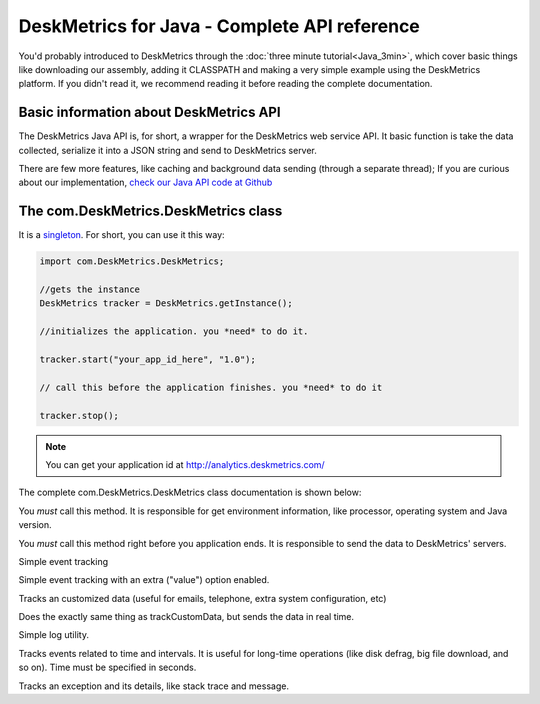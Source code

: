 DeskMetrics for Java - Complete API reference
=======================================================

You'd probably introduced to DeskMetrics through the :doc:`three minute tutorial<Java_3min>`, which cover basic things like downloading our assembly, adding it CLASSPATH and making a very simple example using the DeskMetrics platform. If you didn't read it, we recommend reading it before reading the complete documentation.

Basic information about DeskMetrics API
----------------------------------------

The DeskMetrics Java API is, for short, a wrapper for the DeskMetrics web service API. It basic function is take the data collected, serialize it into a JSON string and send to DeskMetrics server.

There are few more features, like caching and background data sending (through a separate thread); If you are curious about our implementation, `check our Java API code at Github <http://github.com/deskmetrics/jDeskMetrics>`_ 


The com.DeskMetrics.DeskMetrics class
--------------------------------------


It is a `singleton <http://en.wikipedia.org/wiki/Singleton_pattern>`_. For short, you can use it this way:


.. code-block:: java 

    import com.DeskMetrics.DeskMetrics;

    //gets the instance
    DeskMetrics tracker = DeskMetrics.getInstance();

    //initializes the application. you *need* to do it.

    tracker.start("your_app_id_here", "1.0");

    // call this before the application finishes. you *need* to do it

    tracker.stop();

.. note::
    
    You can get your application id at http://analytics.deskmetrics.com/


The complete com.DeskMetrics.DeskMetrics class documentation is shown below:

.. cpp:function:: void start(String appID, String version)

You *must* call this method. It is responsible for get environment information, like processor, operating system  and Java version.


.. cpp:function:: void stop()

You *must* call this method right before you application ends. It is responsible to send the data to DeskMetrics' servers. 


.. cpp:function:: void trackEvent(String category, String name)

Simple event tracking

.. cpp:function:: void trackEventValue(String category, String name, String value)

Simple event tracking with an extra ("value") option enabled.

.. cpp:function:: void trackCustomData(String name, String value)

Tracks an customized data (useful for emails, telephone, extra system configuration, etc)

.. cpp:function:: void trackCustomDataR(String name, String value)

Does the exactly same thing as trackCustomData, but sends the data in real time.


.. cpp:function:: void trackLog(String message)

Simple log utility.

.. cpp:function:: void trackEventTimed(String category, String name, int time, boolean finished)

Tracks events related to time and intervals. It is useful for long-time operations (like disk defrag, big file download, and so on). Time must be specified in seconds.

.. cpp:function:: void trackException(Exception e)

Tracks an exception and its details, like stack trace and message.


